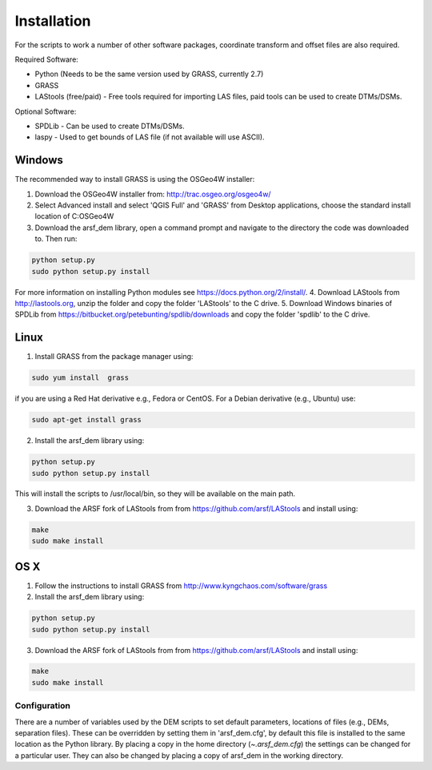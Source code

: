 Installation
============

For the scripts to work a number of other software packages, coordinate transform and offset files are also required.

Required Software:

* Python (Needs to be the same version used by GRASS, currently 2.7)
* GRASS
* LAStools (free/paid) - Free tools required for importing LAS files, paid tools can be used to create DTMs/DSMs.

Optional Software:

* SPDLib - Can be used to create DTMs/DSMs.
* laspy - Used to get bounds of LAS file (if not available will use ASCII).

Windows
~~~~~~~~

The recommended way to install GRASS is using the OSGeo4W installer:

1. Download the OSGeo4W installer from: http://trac.osgeo.org/osgeo4w/
2. Select Advanced install and select 'QGIS Full' and 'GRASS' from Desktop applications, choose the standard install location of C:\OSGeo4W
3. Download the arsf_dem library, open a command prompt and navigate to the directory the code was downloaded to. Then run:

.. code-block:: bash

   python setup.py
   sudo python setup.py install

For more information on installing Python modules see https://docs.python.org/2/install/.
4. Download LAStools from http://lastools.org, unzip the folder and copy the folder 'LAStools' to the C drive.
5. Download Windows binaries of SPDLib from https://bitbucket.org/petebunting/spdlib/downloads and copy the folder 'spdlib' to the C drive.

Linux
~~~~~~

1. Install GRASS from the package manager using:

.. code-block:: bash

   sudo yum install  grass

if you are using a Red Hat derivative e.g., Fedora or CentOS.
For a Debian derivative (e.g., Ubuntu) use:

.. code-block:: bash

   sudo apt-get install grass

2. Install the arsf_dem library using:

.. code-block:: bash

   python setup.py
   sudo python setup.py install

This will install the scripts to /usr/local/bin, so they will be available on the
main path.

3. Download the ARSF fork of LAStools from from https://github.com/arsf/LAStools and install using:

.. code-block:: bash

   make
   sudo make install


OS X
~~~~~

1. Follow the instructions to install GRASS from http://www.kyngchaos.com/software/grass

2. Install the arsf_dem library using:

.. code-block:: bash

   python setup.py
   sudo python setup.py install

3. Download the ARSF fork of LAStools from from https://github.com/arsf/LAStools and install using:

.. code-block:: bash

   make
   sudo make install

Configuration
---------------

There are a number of variables used by the DEM scripts to set default parameters,
locations of files (e.g., DEMs, separation files). These can be overridden by setting
them in 'arsf_dem.cfg', by default this file is installed to the same location as the
Python library. By placing a copy in the home directory (`~\.arsf_dem.cfg`) the settings
can be changed for a particular user. They can also be changed by placing a copy
of arsf_dem in the working directory.


